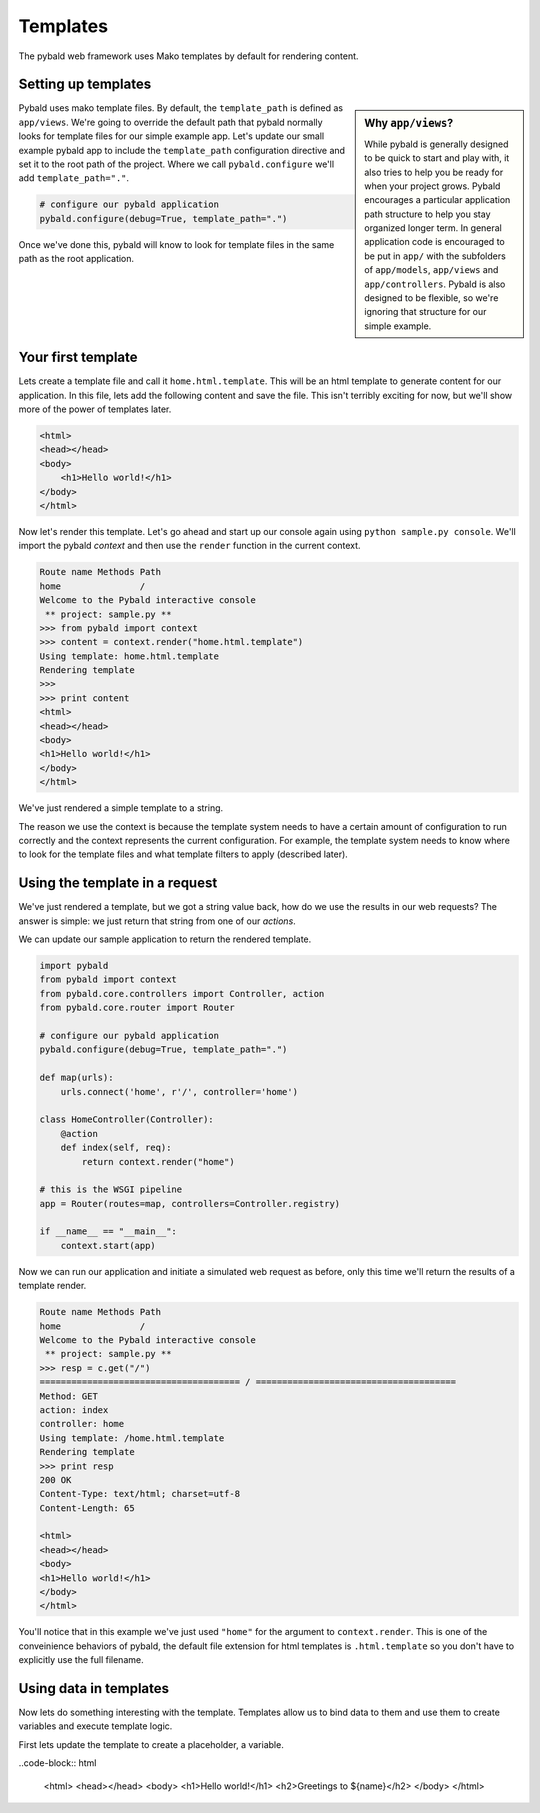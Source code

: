 Templates
=========

The pybald web framework uses Mako templates by default for rendering content.

Setting up templates
--------------------

.. sidebar:: Why ``app/views``?

    While pybald is generally designed to be quick to start and play with, it also tries to help you be ready for when your project grows. Pybald encourages a particular application path structure to help you stay organized longer term. In general application code is encouraged to be put in ``app/`` with the subfolders of ``app/models``, ``app/views`` and ``app/controllers``. Pybald is also designed to be flexible, so we're ignoring that structure for our simple example.

Pybald uses mako template files. By default, the ``template_path`` is defined as ``app/views``. We're going to override the default path that pybald normally looks for template files for our simple example app. Let's update our small example pybald app to include the ``template_path`` configuration directive and set it to the root path of the project. Where we call ``pybald.configure`` we'll add ``template_path="."``.


.. code-block:: python

    # configure our pybald application
    pybald.configure(debug=True, template_path=".")

Once we've done this, pybald will know to look for template files in the same path as the root application.

Your first template
-------------------

Lets create a template file and call it ``home.html.template``. This will be an html template to generate content for our application. In this file, lets add the following content and save the file. This isn't terribly exciting for now, but we'll show more of the power of templates later.

.. code-block:: html

    <html>
    <head></head>
    <body>
        <h1>Hello world!</h1>
    </body>
    </html>

Now let's render this template. Let's go ahead and start up our console again using ``python sample.py console``. We'll import the pybald *context* and then use the ``render`` function in the current context. 

.. code-block:: pycon

    Route name Methods Path
    home               /   
    Welcome to the Pybald interactive console
     ** project: sample.py **
    >>> from pybald import context
    >>> content = context.render("home.html.template")
    Using template: home.html.template
    Rendering template
    >>>
    >>> print content
    <html>
    <head></head>
    <body>
    <h1>Hello world!</h1>
    </body>
    </html>

We've just rendered a simple template to a string.

The reason we use the context is because the template system needs to have a certain amount of configuration to run correctly and the context represents the current configuration. For example, the template system needs to know where to look for the template files and what template filters to apply (described later).

Using the template in a request
-------------------------------

We've just rendered a template, but we got a string value back, how do we use the results in our web requests? The answer is simple: we just return that string from one of our *actions*.

We can update our sample application to return the rendered template.

.. code-block:: python

    import pybald
    from pybald import context
    from pybald.core.controllers import Controller, action
    from pybald.core.router import Router

    # configure our pybald application
    pybald.configure(debug=True, template_path=".")

    def map(urls):
        urls.connect('home', r'/', controller='home')

    class HomeController(Controller):
        @action
        def index(self, req):
            return context.render("home")

    # this is the WSGI pipeline
    app = Router(routes=map, controllers=Controller.registry)

    if __name__ == "__main__":
        context.start(app)

Now we can run our application and initiate a simulated web request as before, only this time we'll return the results of a template render.

.. code-block:: pycon

    Route name Methods Path
    home               /   
    Welcome to the Pybald interactive console
     ** project: sample.py **
    >>> resp = c.get("/")
    ====================================== / ======================================
    Method: GET
    action: index
    controller: home
    Using template: /home.html.template
    Rendering template
    >>> print resp
    200 OK
    Content-Type: text/html; charset=utf-8
    Content-Length: 65

    <html>
    <head></head>
    <body>
    <h1>Hello world!</h1>
    </body>
    </html>


You'll notice that in this example we've just used ``"home"`` for the argument to ``context.render``. This is one of the conveinience behaviors of pybald, the default file extension for html templates is ``.html.template`` so you don't have to explicitly use the full filename.

Using data in templates
-----------------------

Now lets do something interesting with the template. Templates allow us to bind data to them and use them to create variables and execute template logic.

First lets update the template to create a placeholder, a variable.

..code-block:: html

    <html>
    <head></head>
    <body>
    <h1>Hello world!</h1>
    <h2>Greetings to ${name}</h2>
    </body>
    </html>